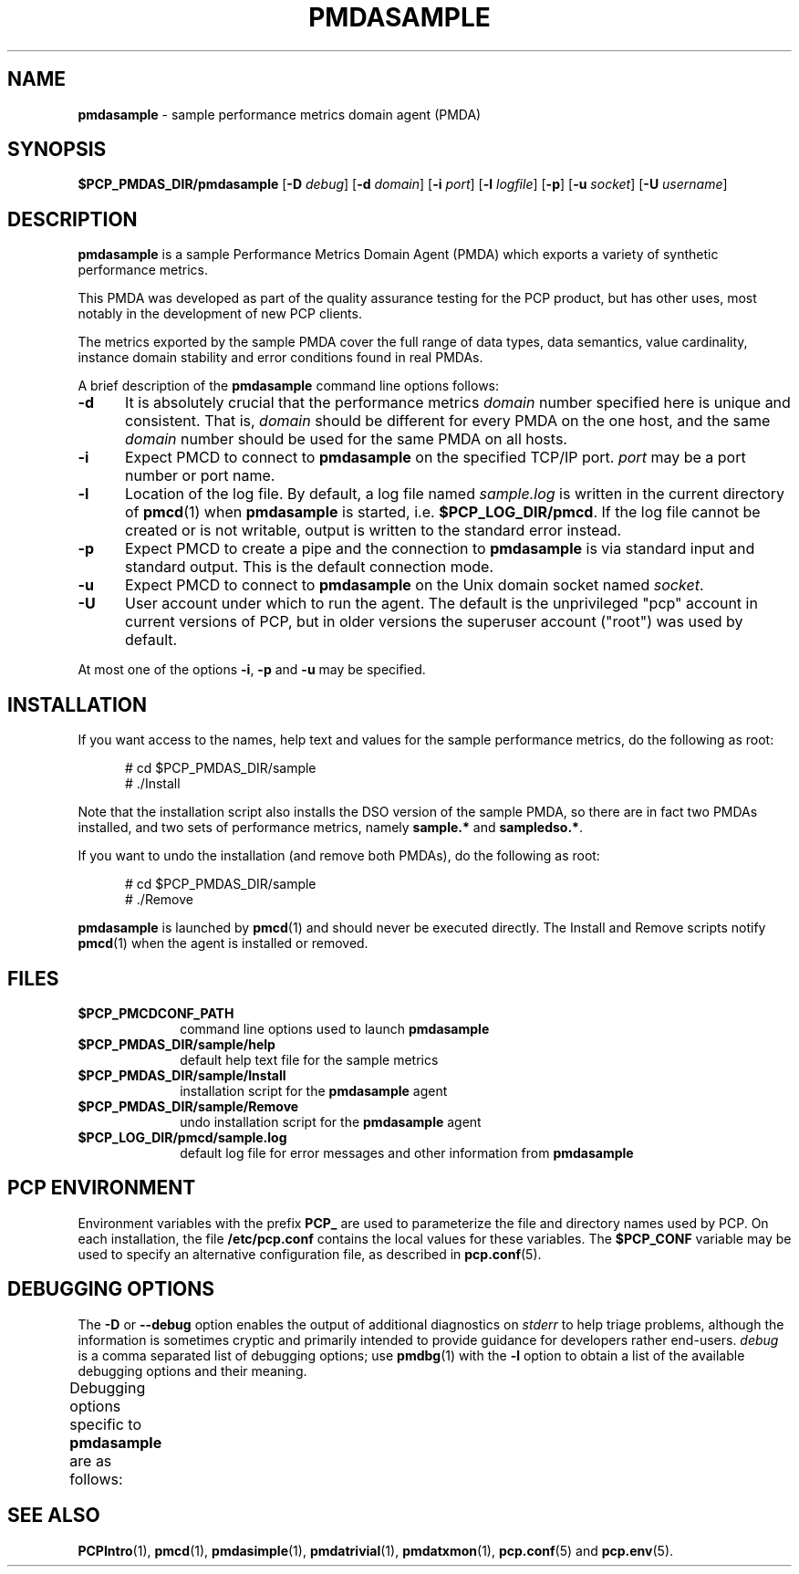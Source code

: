 '\" t
.\"
.\" Copyright (c) 2012 Red Hat.
.\" Copyright (c) 2000 Silicon Graphics, Inc.  All Rights Reserved.
.\"
.\" This program is free software; you can redistribute it and/or modify it
.\" under the terms of the GNU General Public License as published by the
.\" Free Software Foundation; either version 2 of the License, or (at your
.\" option) any later version.
.\"
.\" This program is distributed in the hope that it will be useful, but
.\" WITHOUT ANY WARRANTY; without even the implied warranty of MERCHANTABILITY
.\" or FITNESS FOR A PARTICULAR PURPOSE.  See the GNU General Public License
.\" for more details.
.\"
.\"
.TH PMDASAMPLE 1 "PCP" "Performance Co-Pilot"
.SH NAME
\f3pmdasample\f1 \- sample performance metrics domain agent (PMDA)
.SH SYNOPSIS
\f3$PCP_PMDAS_DIR/pmdasample\f1
[\f3\-D\f1 \f2debug\f1]
[\f3\-d\f1 \f2domain\f1]
[\f3\-i\f1 \f2port\f1]
[\f3\-l\f1 \f2logfile\f1]
[\f3\-p\f1]
[\f3\-u\f1 \f2socket\f1]
[\f3\-U\f1 \f2username\f1]
.SH DESCRIPTION
.B pmdasample
is a sample Performance Metrics Domain Agent (PMDA) which exports
a variety of synthetic performance metrics.
.PP
This PMDA was developed as part of the quality assurance testing
for the PCP product, but has other uses, most notably in the
development of new PCP clients.
.PP
The metrics exported by the sample PMDA cover the full range of
data types, data semantics, value cardinality, instance domain
stability and error conditions found in real PMDAs.
.PP
A brief description of the
.B pmdasample
command line options follows:
.TP 5
.B \-d
It is absolutely crucial that the performance metrics
.I domain
number specified here is unique and consistent.
That is,
.I domain
should be different for every PMDA on the one host, and the same
.I domain
number should be used for the same PMDA on all hosts.
.TP
.B \-i
Expect PMCD to connect to
.B pmdasample
on the specified TCP/IP port.
.I port
may be a port number or port name.
.TP
.B \-l
Location of the log file.  By default, a log file named
.I sample.log
is written in the current directory of
.BR pmcd (1)
when
.B pmdasample
is started, i.e.
.BR $PCP_LOG_DIR/pmcd .
If the log file cannot
be created or is not writable, output is written to the standard error instead.
.TP
.B \-p
Expect PMCD to create a pipe and the connection to
.B pmdasample
is via standard input and standard output.  This is the
default connection mode.
.TP
.B \-u
Expect PMCD to connect to
.B pmdasample
on the Unix domain socket named
.IR socket .
.TP 5
.B \-U
User account under which to run the agent.
The default is the unprivileged "pcp" account in current versions of PCP,
but in older versions the superuser account ("root") was used by default.
.PP
At most one of the options
.BR \-i ,
.B \-p
and
.B \-u
may be specified.
.SH INSTALLATION
If you want access to the names, help text and values for the sample
performance metrics, do the following as root:
.PP
.ft CR
.nf
.in +0.5i
# cd $PCP_PMDAS_DIR/sample
# ./Install
.in
.fi
.ft 1
.PP
Note that the installation script also installs the DSO version of
the sample PMDA, so there are in fact two PMDAs installed, and two
sets of performance metrics, namely
.B sample.*
and
.BR sampledso.* .
.PP
If you want to undo the installation (and remove both PMDAs),
do the following as root:
.PP
.ft CR
.nf
.in +0.5i
# cd $PCP_PMDAS_DIR/sample
# ./Remove
.in
.fi
.ft 1
.PP
.B pmdasample
is launched by
.BR pmcd (1)
and should never be executed directly.
The Install and Remove scripts notify
.BR pmcd (1)
when the agent is installed or removed.
.SH FILES
.PD 0
.TP 10
.B $PCP_PMCDCONF_PATH
command line options used to launch
.B pmdasample
.TP 10
.B $PCP_PMDAS_DIR/sample/help
default help text file for the sample metrics
.TP 10
.B $PCP_PMDAS_DIR/sample/Install
installation script for the
.B pmdasample
agent
.TP 10
.B $PCP_PMDAS_DIR/sample/Remove
undo installation script for the
.B pmdasample
agent
.TP 10
.B $PCP_LOG_DIR/pmcd/sample.log
default log file for error messages and other information from
.B pmdasample
.PD
.SH "PCP ENVIRONMENT"
Environment variables with the prefix
.B PCP_
are used to parameterize the file and directory names
used by PCP.
On each installation, the file
.B /etc/pcp.conf
contains the local values for these variables.
The
.B $PCP_CONF
variable may be used to specify an alternative
configuration file,
as described in
.BR pcp.conf (5).
.SH DEBUGGING OPTIONS
The
.B \-D
or
.B \-\-debug
option enables the output of additional diagnostics on
.I stderr
to help triage problems, although the information is sometimes cryptic and
primarily intended to provide guidance for developers rather end-users.
.I debug
is a comma separated list of debugging options; use
.BR pmdbg (1)
with the
.B \-l
option to obtain
a list of the available debugging options and their meaning.
.PP
Debugging options specific to
.B pmdasample
are as follows:
.TS
box;
lf(B) | lf(B)
lf(B) | lxf(R) .
Option	Description
_
appl0	T{
verbose diagnostics for dynamic instance domains and metric mapping
T}
.TE
.SH SEE ALSO
.BR PCPIntro (1),
.BR pmcd (1),
.BR pmdasimple (1),
.BR pmdatrivial (1),
.BR pmdatxmon (1),
.BR pcp.conf (5)
and
.BR pcp.env (5).

.\" control lines for scripts/man-spell
.\" +ok+ sampledso
